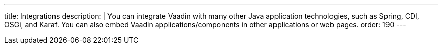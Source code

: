 ---
title: Integrations
description: |
  You can integrate Vaadin with many other Java application technologies, such as Spring, CDI, OSGi, and Karaf. You can also embed Vaadin applications/components in other applications or web pages.
order: 190
---
